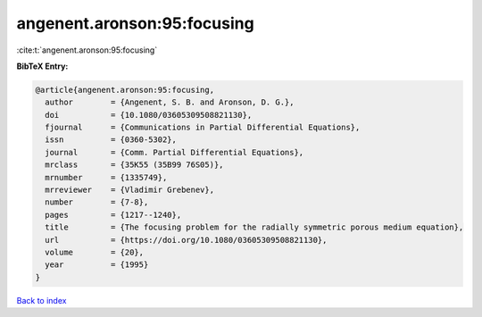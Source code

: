 angenent.aronson:95:focusing
============================

:cite:t:`angenent.aronson:95:focusing`

**BibTeX Entry:**

.. code-block:: bibtex

   @article{angenent.aronson:95:focusing,
     author        = {Angenent, S. B. and Aronson, D. G.},
     doi           = {10.1080/03605309508821130},
     fjournal      = {Communications in Partial Differential Equations},
     issn          = {0360-5302},
     journal       = {Comm. Partial Differential Equations},
     mrclass       = {35K55 (35B99 76S05)},
     mrnumber      = {1335749},
     mrreviewer    = {Vladimir Grebenev},
     number        = {7-8},
     pages         = {1217--1240},
     title         = {The focusing problem for the radially symmetric porous medium equation},
     url           = {https://doi.org/10.1080/03605309508821130},
     volume        = {20},
     year          = {1995}
   }

`Back to index <../By-Cite-Keys.html>`_
